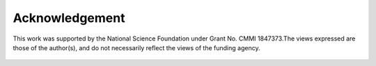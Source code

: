 Acknowledgement
=================================
This work was supported by the National Science Foundation under Grant No. CMMI 1847373.The views expressed are those of the author(s), and do not necessarily reflect the views of the funding agency.

.. figure:: figures/nsf.png
   :scale: 40 %
   :alt: Logo
